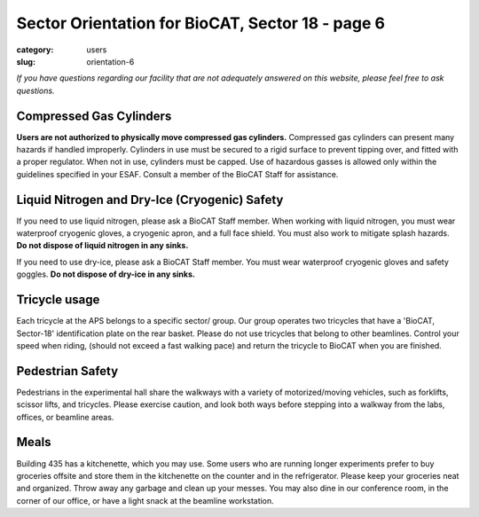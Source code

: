 Sector Orientation for BioCAT, Sector 18 - page 6
#################################################

:category: users
:slug: orientation-6

*If you have questions regarding our facility that are not adequately answered
on this website, please feel free to ask questions.*

Compressed Gas Cylinders
========================

**Users are not authorized to physically move compressed gas cylinders.** 
Compressed gas cylinders can present many hazards if handled improperly. Cylinders in use 
must be secured to a rigid surface to prevent tipping over, and fitted with 
a proper regulator. When not in use, cylinders must be capped. Use of hazardous 
gasses is allowed only within the guidelines specified in your ESAF. Consult a 
member of the BioCAT Staff for assistance.

Liquid Nitrogen and Dry-Ice (Cryogenic) Safety
==============================================

If you need to use liquid nitrogen, please ask a BioCAT Staff member. When
working with liquid nitrogen, you must wear waterproof cryogenic gloves, a
cryogenic apron, and a full face shield. You must also work to mitigate splash
hazards. **Do not dispose of liquid nitrogen in any sinks.**

If you need to use dry-ice, please ask a BioCAT Staff member. You must wear 
waterproof cryogenic gloves and safety goggles. **Do not dispose of dry-ice in any sinks.**

Tricycle usage
==============

Each tricycle at the APS belongs to a specific sector/ group. Our group operates
two tricycles that have a 'BioCAT, Sector-18' identification plate on the rear
basket. Please do not use tricycles that belong to other beamlines. Control
your speed when riding, (should not exceed a fast walking pace) and return the
tricycle to BioCAT when you are finished.

Pedestrian Safety
=================

Pedestrians in the experimental hall share the walkways with a variety of
motorized/moving vehicles, such as forklifts, scissor lifts, and tricycles.
Please exercise caution, and look both ways before stepping into a walkway
from the labs, offices, or beamline areas.

Meals
=====

Building 435 has a kitchenette, which you may use. Some users who are running
longer experiments prefer to buy groceries offsite and store them in the
kitchenette on the counter and in the refrigerator. Please keep your groceries
neat and organized. Throw away any garbage and clean up your messes. You may
also dine in our conference room, in the corner of our office, or have a
light snack at the beamline workstation.

.. lead::
    **No food or drink is permitted in either the Experimental Hutch or the Wet-Lab.**

.. column::
    :width: 6

    .. button:: Back
        :class: primary block
        :target: {filename}/pages/sector/orientation_5.rst

.. column::
    :width: 6

    .. button:: Next
        :class: primary block
        :target: {filename}/pages/sector/orientation_7.rst
